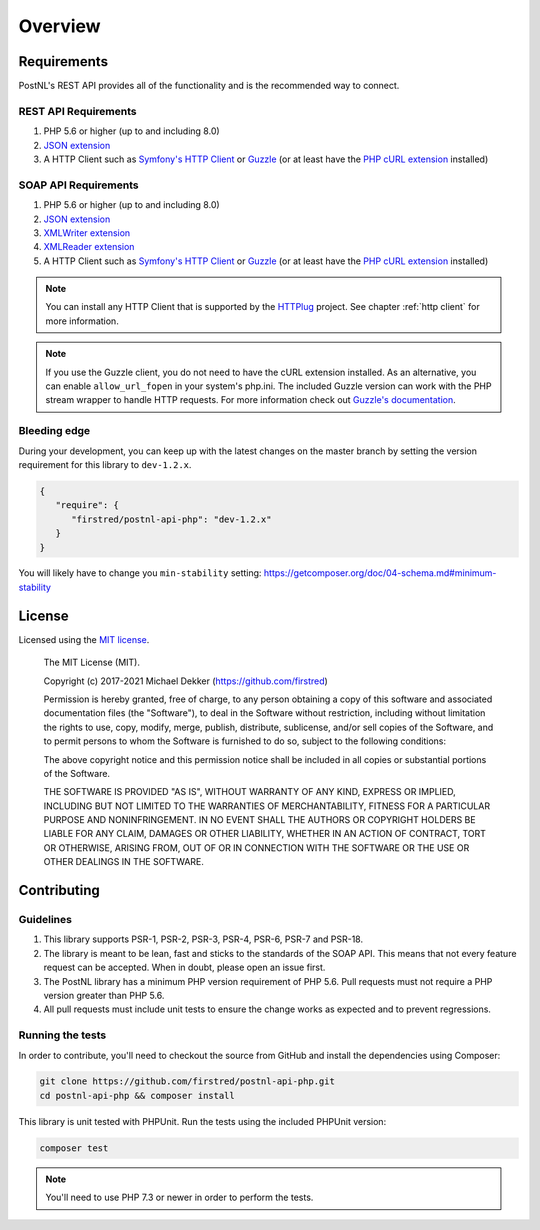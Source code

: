 .. _overview:

========
Overview
========

.. _requirements:

------------
Requirements
------------

PostNL's REST API provides all of the functionality and is the recommended way to connect.

.. _rest api requirements:

REST API Requirements
=====================

#. PHP 5.6 or higher (up to and including 8.0)
#. `JSON extension <https://www.php.net/manual/en/book.json.php>`_
#. A HTTP Client such as `Symfony's HTTP Client <https://symfony.com/doc/current/http_client.html>`_ or `Guzzle <https://docs.guzzlehttp.org/>`_ (or at least have the `PHP cURL extension <https://www.php.net/manual/en/book.curl.php>`_ installed)

.. _soap api requirements:

SOAP API Requirements
=====================

#. PHP 5.6 or higher (up to and including 8.0)
#. `JSON extension <https://www.php.net/manual/en/book.json.php>`_
#. `XMLWriter extension <https://www.php.net/manual/en/book.xmlwriter.php>`_
#. `XMLReader extension <https://www.php.net/manual/en/book.xmlreader.php>`_
#. A HTTP Client such as `Symfony's HTTP Client <https://symfony.com/doc/current/http_client.html>`_ or `Guzzle <https://docs.guzzlehttp.org/>`_ (or at least have the `PHP cURL extension <https://www.php.net/manual/en/book.curl.php>`_ installed)

.. note::
    You can install any HTTP Client that is supported by the `HTTPlug <https://httplug.io/>`_ project. See chapter :ref:`http client` for more information.

.. note::

   If you use the Guzzle client, you do not need to have the cURL extension installed.
   As an alternative, you can enable ``allow_url_fopen`` in your system's php.ini. The included Guzzle version can
   work with the PHP stream wrapper to handle HTTP requests. For more information check out
   `Guzzle's documentation <http://guzzle.readthedocs.io/en/stable/overview.html>`_.

Bleeding edge
=============

During your development, you can keep up with the latest changes on the master
branch by setting the version requirement for this library to ``dev-1.2.x``.

.. code-block:: json

   {
      "require": {
         "firstred/postnl-api-php": "dev-1.2.x"
      }
   }

You will likely have to change you ``min-stability`` setting: https://getcomposer.org/doc/04-schema.md#minimum-stability

.. _license:

-------
License
-------

Licensed using the `MIT license <http://opensource.org/licenses/MIT>`_.

    The MIT License (MIT).

    Copyright (c) 2017-2021 Michael Dekker (https://github.com/firstred)

    Permission is hereby granted, free of charge, to any person obtaining a copy of this software and
    associated documentation files (the "Software"), to deal in the Software without restriction,
    including without limitation the rights to use, copy, modify, merge, publish, distribute,
    sublicense, and/or sell copies of the Software, and to permit persons to whom the Software
    is furnished to do so, subject to the following conditions:

    The above copyright notice and this permission notice shall be included in all copies or
    substantial portions of the Software.

    THE SOFTWARE IS PROVIDED "AS IS", WITHOUT WARRANTY OF ANY KIND, EXPRESS OR IMPLIED, INCLUDING BUT
    NOT LIMITED TO THE WARRANTIES OF MERCHANTABILITY, FITNESS FOR A PARTICULAR PURPOSE AND
    NONINFRINGEMENT. IN NO EVENT SHALL THE AUTHORS OR COPYRIGHT HOLDERS BE LIABLE FOR ANY CLAIM,
    DAMAGES OR OTHER LIABILITY, WHETHER IN AN ACTION OF CONTRACT, TORT OR OTHERWISE, ARISING FROM,
    OUT OF OR IN CONNECTION WITH THE SOFTWARE OR THE USE OR OTHER DEALINGS IN THE SOFTWARE.


.. _contributing:

------------
Contributing
------------

.. _contributing guidelines:

Guidelines
==========

1. This library supports PSR-1, PSR-2, PSR-3, PSR-4, PSR-6, PSR-7 and PSR-18.
2. The library is meant to be lean, fast and sticks to the standards of the SOAP API. This means
   that not every feature request can be accepted. When in doubt, please open an issue first.
3. The PostNL library has a minimum PHP version requirement of PHP 5.6. Pull requests must
   not require a PHP version greater than PHP 5.6.
4. All pull requests must include unit tests to ensure the change works as
   expected and to prevent regressions.


Running the tests
=================

In order to contribute, you'll need to checkout the source from GitHub and
install the dependencies using Composer:

.. code-block:: bash

    git clone https://github.com/firstred/postnl-api-php.git
    cd postnl-api-php && composer install

This library is unit tested with PHPUnit. Run the tests using the included PHPUnit version:

.. code-block:: bash

    composer test

.. note::

    You'll need to use PHP 7.3 or newer in order to perform
    the tests.
